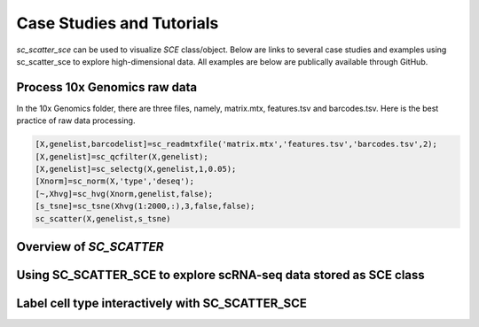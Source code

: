 .. _case_studies:

Case Studies and Tutorials
==========================
`sc_scatter_sce` can be used to visualize `SCE` class/object. Below are links to several case studies and examples using sc_scatter_sce to explore high-dimensional data. All examples are below are publically available through GitHub.

Process 10x Genomics raw data
-----------------------------
In the 10x Genomics folder, there are three files, namely, matrix.mtx, features.tsv and barcodes.tsv. Here is the best practice of raw data processing.

.. code-block::
  
  [X,genelist,barcodelist]=sc_readmtxfile('matrix.mtx','features.tsv','barcodes.tsv',2);
  [X,genelist]=sc_qcfilter(X,genelist);
  [X,genelist]=sc_selectg(X,genelist,1,0.05);
  [Xnorm]=sc_norm(X,'type','deseq');
  [~,Xhvg]=sc_hvg(Xnorm,genelist,false);
  [s_tsne]=sc_tsne(Xhvg(1:2000,:),3,false,false);
  sc_scatter(X,genelist,s_tsne)

Overview of `SC_SCATTER`
-----------------------

|Overview of sc_scatter|

Using SC_SCATTER_SCE to explore scRNA-seq data stored as SCE class
------------------------------------------------------------------
.. raw:: html

         <div style="position: relative; padding-bottom: 10px; height: 0; overflow: hidden; max-width: 100%; height: auto;">

         <iframe width="560" height="315" src="https://www.youtube.com/embed/6IYl35dTwGw" frameborder="0" allow="autoplay; encrypted-media" allowfullscreen></iframe>
         </div>


Label cell type interactively with SC_SCATTER_SCE
-------------------------------------------------
.. raw:: html

         <div style="position: relative; padding-bottom: 10px; height: 0; overflow: hidden; max-width: 100%; height: auto;">

         <iframe width="560" height="315" src="https://www.youtube.com/embed/HRQiXX3Jwpg" frameborder="0" allow="autoplay; encrypted-media" allowfullscreen></iframe>
         </div>

.. We used :ref:`clustergrammer2`, the plotting library `bqplot`_, the Jupyter dashboard library `voila`_, and the Jupyter notebook hosting service `Binder`_ to build an interactive data exploration dashboard for `Visium`_ data from the mouse brain from `10X Genomics`_ (try dashboard: `Visium-Clustergrammer2 Dashboard`_, code: `https://github.com/ismms-himc/visium-clustergrammer2`_). This dashboard generates linked views of spatial tissue data and high-dimensional gene expression data - see GitHub repo `https://github.com/ismms-himc/visium-clustergrammer2`_ for more information.


.. |Overview of sc_scatter| image:: https://pbs.twimg.com/media/ErAPaabW4AEwAvf?format=png&name=large
   :target: https://youtu.be/6IYl35dTwGw
   


